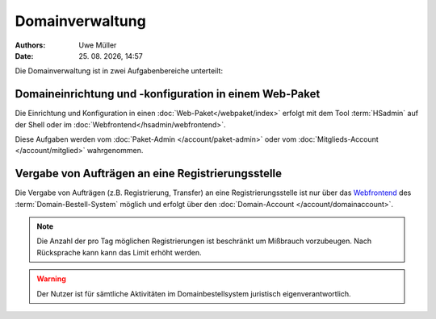 ================
Domainverwaltung
================

.. |date| date:: %d. %m. %Y
.. |time| date:: %H:%M

:Authors: - Uwe Müller

:Date: |date|, |time|



Die Domainverwaltung ist in zwei Aufgabenbereiche unterteilt:

Domaineinrichtung und -konfiguration in einem Web-Paket
-------------------------------------------------------

Die Einrichtung und Konfiguration in einen :doc:`Web-Paket</webpaket/index>` erfolgt mit dem Tool :term:`HSadmin` auf der Shell
oder im :doc:`Webfrontend</hsadmin/webfrontend>`.

Diese Aufgaben werden vom :doc:`Paket-Admin </account/paket-admin>` oder vom :doc:`Mitglieds-Account </account/mitglied>` wahrgenommen. 


Vergabe von Aufträgen an eine Registrierungsstelle
--------------------------------------------------

Die Vergabe von Aufträgen (z.B. Registrierung, Transfer) an eine Registrierungsstelle ist nur über das `Webfrontend <https://www.domain-bestellsystem.de/>`_  des :term:`Domain-Bestell-System` möglich und
erfolgt über den :doc:`Domain-Account </account/domainaccount>`.

.. note::

        Die Anzahl der pro Tag möglichen Registrierungen ist beschränkt um Mißbrauch vorzubeugen.
        Nach Rücksprache kann kann das Limit erhöht werden.


.. warning::

        Der Nutzer ist für sämtliche Aktivitäten im Domainbestellsystem juristisch eigenverantwortlich. 

